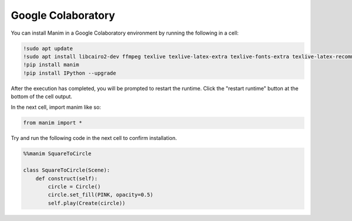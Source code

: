 Google Colaboratory
===================

You can install Manim in a Google Colaboratory environment by running the following in a cell:

.. code-block::

   !sudo apt update
   !sudo apt install libcairo2-dev ffmpeg texlive texlive-latex-extra texlive-fonts-extra texlive-latex-recommended texlive-science tipa libpango1.0-dev
   !pip install manim
   !pip install IPython --upgrade

After the execution has completed, you will be prompted to restart the runtime. Click the "restart runtime" button at the bottom of the cell output.

In the next cell, import manim like so:

.. code-block::

   from manim import *

Try and run the following code in the next cell to confirm installation.

.. code-block::

   %%manim SquareToCircle
   
   class SquareToCircle(Scene):
       def construct(self):
           circle = Circle()  
           circle.set_fill(PINK, opacity=0.5)  
           self.play(Create(circle))
